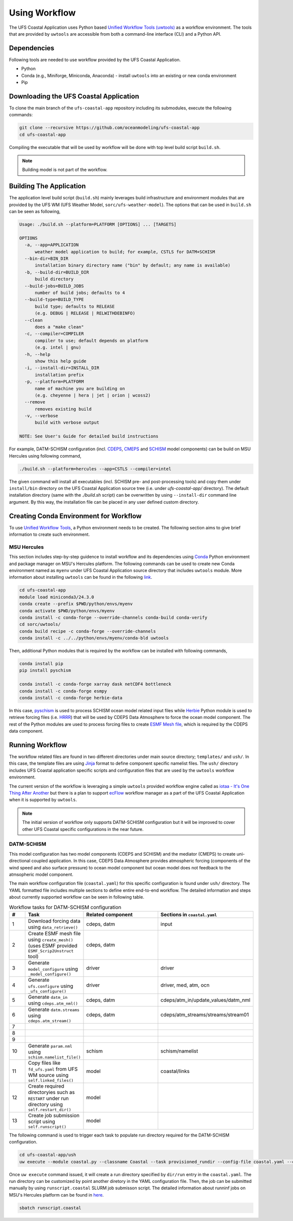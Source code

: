 .. _Workflow:

**************
Using Workflow
**************

The UFS Coastal Application uses Python based `Unified Workflow Tools (uwtools) <https://uwtools.readthedocs.io/en/stable/>`_ as a workflow environment. The tools that are provided by ``uwtools`` are accessible from both a command-line interface (CLI) and a Python API.

============
Dependencies
============

Following tools are needed to use workflow provided by the UFS Coastal Application.

- Python
- Conda (e.g., Miniforge, Miniconda, Anaconda) - install ``uwtools`` into an existing or new conda environment
- Pip

=======================================
Downloading the UFS Coastal Application
=======================================

To clone the main branch of the ``ufs-coastal-app`` repository including its submodules, execute the following commands:

.. code-block:: console

   git clone --recursive https://github.com/oceanmodeling/ufs-coastal-app
   cd ufs-coastal-app

Compiling the executable that will be used by workflow will be done with top level build script ``build.sh``.

.. note::
   Building model is not part of the workflow.

========================
Building The Application
========================

The application level build script (``build.sh``) mainly leverages build infrastructure and environment modules that are provided by the UFS WM (UFS Weather Model, ``sorc/ufs-weather-model``). The options that can be used in ``build.sh`` can be seen as following,

.. code-block:: console

   Usage: ./build.sh --platform=PLATFORM [OPTIONS] ... [TARGETS]
   
   OPTIONS
     -a, --app=APPLICATION
         weather model application to build; for example, CSTLS for DATM+SCHISM
     --bin-dir=BIN_DIR
         installation binary directory name ("bin" by default; any name is available)
     -b, --build-dir=BUILD_DIR
         build directory
     --build-jobs=BUILD_JOBS
         number of build jobs; defaults to 4
     --build-type=BUILD_TYPE
         build type; defaults to RELEASE
         (e.g. DEBUG | RELEASE | RELWITHDEBINFO)
     --clean
         does a "make clean"
     -c, --compiler=COMPILER
         compiler to use; default depends on platform
         (e.g. intel | gnu)
     -h, --help
         show this help guide
     -i, --install-dir=INSTALL_DIR
         installation prefix
     -p, --platform=PLATFORM
         name of machine you are building on
         (e.g. cheyenne | hera | jet | orion | wcoss2)
     --remove
         removes existing build
     -v, --verbose
         build with verbose output
   
   NOTE: See User's Guide for detailed build instructions

For example, DATM-SCHISM configuration (incl. `CDEPS <https://github.com/ESCOMP/CDEPS>`_, `CMEPS <https://github.com/ESCOMP/CMEPS>`_ and `SCHISM <https://github.com/schism-dev/schism>`_ model components) can be build on MSU Hercules using following command,

.. code-block:: console

   ./build.sh --platform=hercules --app=CSTLS --compiler=intel

The given command will install all executables (incl. SCHISM pre- and post-processing tools) and copy them under ``install/bin`` directory on the UFS Coastal Application source tree (i.e. under `ufs-coastal-app/` directory). The default installation directory (same with the `./build.sh` script) can be overwritten by using ``--install-dir`` command line argument. By this way, the installation file can be placed in any user defined custom directory.

=======================================
Creating Conda Environment for Workflow
=======================================

To use `Unified Workflow Tools <https://uwtools.readthedocs.io/en/stable/>`_, a Python environment needs to be created. The following section aims to give brief information to create such environment.

MSU Hercules
------------

This section includes step-by-step guidence to install workflow and its dependencies using `Conda <https://docs.conda.io/en/latest/#>`_ Python environment and package manager on MSU's Hercules platform. The following commands can be used to create new Conda environment named as ``myenv`` under UFS Coastal Application source directory that includes ``uwtools`` module. More information about installing ``uwtools`` can be found in the following `link <https://uwtools.readthedocs.io/en/stable/sections/user_guide/installation.html>`_.

.. code-block:: console

   cd ufs-coastal-app
   module load miniconda3/24.3.0
   conda create --prefix $PWD/python/envs/myenv
   conda activate $PWD/python/envs/myenv
   conda install -c conda-forge --override-channels conda-build conda-verify
   cd sorc/uwtools/
   conda build recipe -c conda-forge --override-channels
   conda install -c ../../python/envs/myenv/conda-bld uwtools

Then, additional Python modules that is required by the workflow can be installed with following commands,

.. code-block:: console
   
   conda install pip
   pip install pyschism
   
   conda install -c conda-forge xarray dask netCDF4 bottleneck
   conda install -c conda-forge esmpy
   conda install -c conda-forge herbie-data

In this case, `pyschism <https://github.com/schism-dev/pyschism>`_ is used to process SCHISM ocean model related input files while `Herbie <https://herbie.readthedocs.io/en/stable/index.html>`_ Python module is used to retrieve forcing files (i.e. `HRRR <https://rapidrefresh.noaa.gov/hrrr/>`_) that will be used by CDEPS Data Atmosphere to force the ocean model component. The rest of the Python modules are used to process forcing files to create `ESMF Mesh file <http://earthsystemmodeling.org/docs/nightly/develop/ESMF_refdoc/node3.html#SECTION03040000000000000000>`_, which is required by the CDEPS data component.

================
Running Workflow
================

The workflow related files are found in two different directories under main source directory; ``templates/`` and ``ush/``. In this case, the template files are using `Jinja <https://jinja.palletsprojects.com/en/stable/>`_ format to define component specific namelist files. The ``ush/`` directory includes UFS Coastal application specific scripts and configuration files that are used by the ``uwtools`` workflow environment.

The current version of the workflow is leveraging a simple ``uwtools`` provided workflow engine called as `iotaa - It's One Thing After Another <https://github.com/maddenp/iotaa>`_ but there is a plan to support `ecFlow <https://confluence.ecmwf.int/display/ECFLOW>`_ workflow manager as a part of the UFS Coastal Application when it is supported by ``uwtools``.

.. note::
   The initial version of workflow only supports DATM-SCHISM configuration but it will be improved to cover other UFS Coastal specific configurations in the near future.

DATM-SCHISM
-----------

This model configuration has two model components (CDEPS and SCHISM) and the mediator (CMEPS) to create uni-directional coupled application. In this case, CDEPS Data Atmosphere provides atmospheric forcing (components of the wind speed and also surface pressure) to ocean model component but ocean model does not feedback to the atmsopheric model component.

The main workflow configuration file (``coastal.yaml``) for this specific configuration is found under ``ush/`` directory. The YAML formatted file includes multiple sections to define entire end-to-end workflow. The detailed information and steps about currently supported workflow can be seen in following table.

.. list-table:: Workflow tasks for DATM-SCHISM configuration
   :widths: 10 25 50 50
   :header-rows: 1

   * - #
     - Task
     - Related component
     - Sections in ``coastal.yaml``
   * - 1
     - Download forcing data using ``data_retrieve()``
     - cdeps, datm
     - input
   * - 2
     - Create ESMF mesh file using ``create_mesh()`` (uses ESMF provided ``ESMF_Scrip2Unstruct`` tool) 
     - cdeps, datm
     -
   * - 3
     - Generate ``model_configure`` using ``_model_configure()``
     - driver
     - driver
   * - 4
     - Generate ``ufs.configure`` using ``_ufs_configure()`` 
     - driver
     - driver, med, atm, ocn
   * - 5
     - Generate ``datm_in`` using ``cdeps.atm_nml()``
     - cdeps, datm
     - cdeps/atm_in/update_values/datm_nml
   * - 6
     - Generate ``datm.streams`` using ``cdeps.atm_stream()``
     - cdeps, datm
     - cdeps/atm_streams/streams/stream01
   * - 7
     -
     -
     -
   * - 8
     -
     -
     -
   * - 9
     -
     -
     -
   * - 10
     - Generate ``param.nml`` using ``schism.namelist_file()``
     - schism
     - schism/namelist
   * - 11
     - Copy files like ``fd_ufs.yaml`` from UFS WM source using ``self.linked_files()``
     - model
     - coastal/links
   * - 12
     - Create required directoryies such as ``RESTART`` under run directory using ``self.restart_dir()``
     - model    
     -
   * - 13
     - Create job submission script using ``self.runscript()``
     - model
     -

The following command is used to trigger each task to populate run directory required for the DATM-SCHISM configuration.

.. code-block:: console

   cd ufs-coastal-app/ush
   uw execute --module coastal.py --classname Coastal --task provisioned_rundir --config-file coastal.yaml --cycle 2024-08-05T12 --batch

Once ``uw execute`` command issued, it will create a run directory specified by ``dir/run`` entry in the ``coastal.yaml``. The run directory can be customized by point another diretory in the YAML configuration file. Then, the job can be submitted manually by using ``runscript.coastal`` SLURM job submisson script. The detailed information about runninf jobs on MSU's Hercules platform can be found in `here <https://docs.rdhpcs.noaa.gov/systems/MSU-HPC_user_guide.html>`_.

.. code-block:: console

   sbatch runscript.coastal
